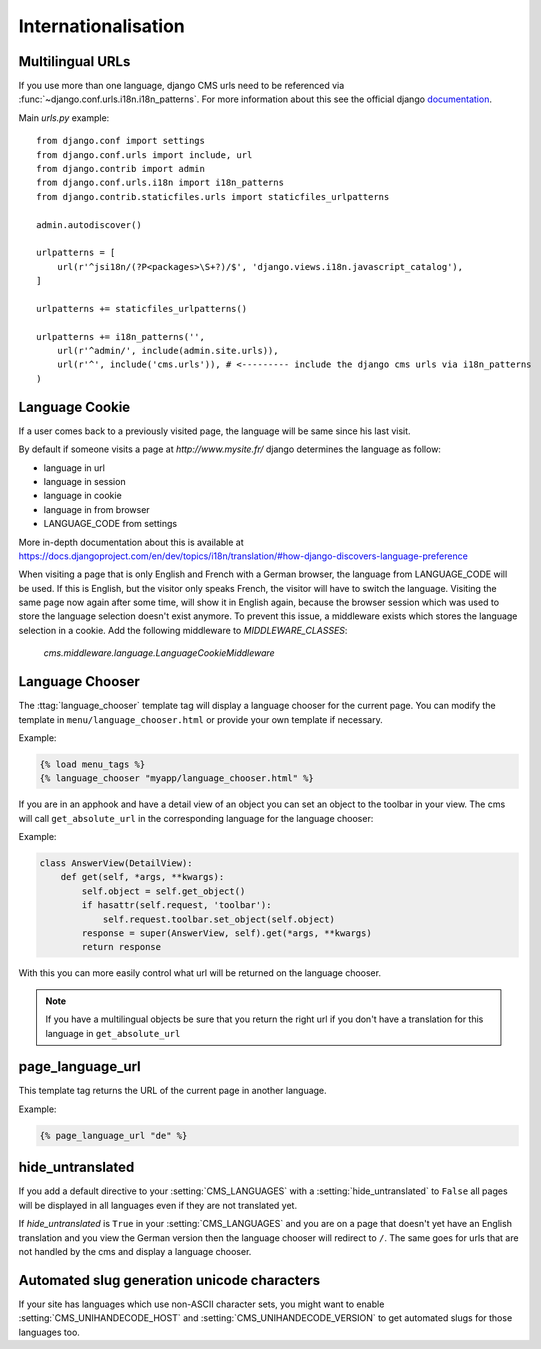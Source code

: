 ####################
Internationalisation
####################


*****************
Multilingual URLs
*****************

If you use more than one language, django CMS urls need
to be referenced via :func:`~django.conf.urls.i18n.i18n_patterns`. For more information about this see the
official django `documentation`_.

Main `urls.py` example::

    from django.conf import settings
    from django.conf.urls import include, url
    from django.contrib import admin
    from django.conf.urls.i18n import i18n_patterns
    from django.contrib.staticfiles.urls import staticfiles_urlpatterns

    admin.autodiscover()

    urlpatterns = [
        url(r'^jsi18n/(?P<packages>\S+?)/$', 'django.views.i18n.javascript_catalog'),
    ]

    urlpatterns += staticfiles_urlpatterns()

    urlpatterns += i18n_patterns('',
        url(r'^admin/', include(admin.site.urls)),
        url(r'^', include('cms.urls')), # <--------- include the django cms urls via i18n_patterns
    )


.. _documentation: https://docs.djangoproject.com/en/dev/topics/i18n/translation/#internationalization-in-url-patterns

***************
Language Cookie
***************

If a user comes back to a previously visited page, the language will be same since his last visit.

By default if someone visits a page at `http://www.mysite.fr/` django determines the language as follow:

- language in url
- language in session
- language in cookie
- language in from browser
- LANGUAGE_CODE from settings

More in-depth documentation about this is available at
https://docs.djangoproject.com/en/dev/topics/i18n/translation/#how-django-discovers-language-preference

When visiting a page that is only English and French with a German browser, the language from LANGUAGE_CODE will be used.
If this is English, but the visitor only speaks French, the visitor will have to switch the language.
Visiting the same page now again after some time, will show it in English again, because the browser session which was
used to store the language selection doesn't exist anymore. To prevent this issue, a middleware exists which stores the
language selection in a cookie. Add the following middleware to `MIDDLEWARE_CLASSES`:

    `cms.middleware.language.LanguageCookieMiddleware`

****************
Language Chooser
****************

The :ttag:`language_chooser` template tag will display a language chooser for the
current page. You can modify the template in ``menu/language_chooser.html`` or
provide your own template if necessary.

Example:

.. code-block:: html+django

    {% load menu_tags %}
    {% language_chooser "myapp/language_chooser.html" %}



If you are in an apphook and have a detail view of an object you can
set an object to the toolbar in your view. The cms will call ``get_absolute_url`` in
the corresponding language for the language chooser:

Example:

.. code-block:: html+django

    class AnswerView(DetailView):
        def get(self, *args, **kwargs):
            self.object = self.get_object()
            if hasattr(self.request, 'toolbar'):
                self.request.toolbar.set_object(self.object)
            response = super(AnswerView, self).get(*args, **kwargs)
            return response


With this you can more easily control what url will be returned on the language chooser.

.. note::

    If you have a multilingual objects be sure that you return the right url if you don't have
    a translation for this language in ``get_absolute_url``

*****************
page_language_url
*****************

This template tag returns the URL of the current page in another language.

Example:

.. code-block:: html+django

    {% page_language_url "de" %}


******************
hide_untranslated
******************

If you add a default directive to your :setting:`CMS_LANGUAGES` with a :setting:`hide_untranslated` to ``False``
all pages will be displayed in all languages even if they are
not translated yet.

If `hide_untranslated`  is ``True`` in your :setting:`CMS_LANGUAGES`
and you are on a page that doesn't yet have an English translation and you view
the German version then the language chooser will redirect to ``/``. The same
goes for urls that are not handled by the cms and display a language chooser.

********************************************
Automated slug generation unicode characters
********************************************

If your site has languages which use non-ASCII character sets, you might want
to enable :setting:`CMS_UNIHANDECODE_HOST` and :setting:`CMS_UNIHANDECODE_VERSION`
to get automated slugs for those languages too.
